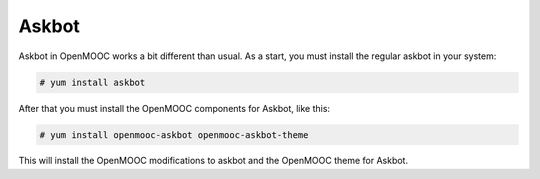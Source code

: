Askbot
======

Askbot in OpenMOOC works a bit different than usual. As a start, you must install
the regular askbot in your system:

.. code-block:: txt

    # yum install askbot

After that you must install the OpenMOOC components for Askbot, like this:

.. code-block:: txt

    # yum install openmooc-askbot openmooc-askbot-theme

This will install the OpenMOOC modifications to askbot and the OpenMOOC theme for
Askbot.
